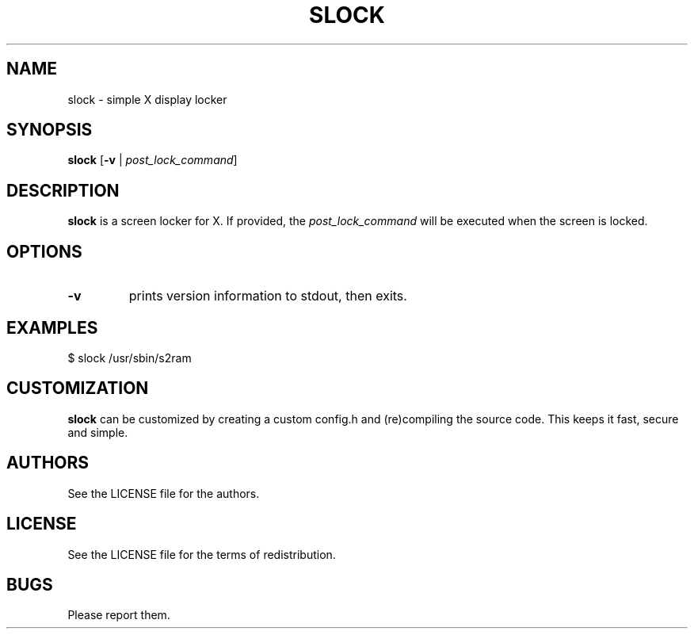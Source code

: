 .TH SLOCK 1 slock\-VERSION
.SH NAME
slock \- simple X display locker
.SH SYNOPSIS
.B slock
.RB [ \-v
|
.IR post_lock_command ]
.SH DESCRIPTION
.B slock
is a screen locker for X. If provided, the
.IR post_lock_command
will be executed when the screen is locked.
.SH OPTIONS
.TP
.B \-v
prints version information to stdout, then exits.
.SH EXAMPLES
$ slock /usr/sbin/s2ram
.SH CUSTOMIZATION
.B slock
can be customized by creating a custom config.h and (re)compiling the source
code. This keeps it fast, secure and simple.
.SH AUTHORS
See the LICENSE file for the authors.
.SH LICENSE
See the LICENSE file for the terms of redistribution.
.SH BUGS
Please report them.
